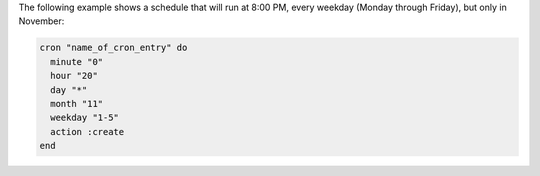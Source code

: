 .. This is an included how-to. 

The following example shows a schedule that will run at 8:00 PM, every weekday (Monday through Friday), but only in November:

.. code-block:: ruby

   cron "name_of_cron_entry" do
     minute "0"
     hour "20"
     day "*"
     month "11"
     weekday "1-5"
     action :create
   end
